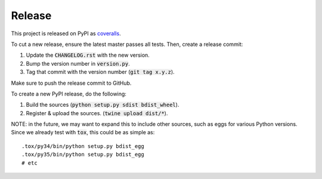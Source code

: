 Release
=======

This project is released on PyPI as `coveralls`_.

To cut a new release, ensure the latest master passes all tests. Then, create a release commit:

1. Update the :code:`CHANGELOG.rst` with the new version.
2. Bump the version number in :code:`version.py`.
3. Tag that commit with the version number (:code:`git tag x.y.z`).

Make sure to push the release commit to GitHub.

To create a new PyPI release, do the following:

1. Build the sources (:code:`python setup.py sdist bdist_wheel`).
2. Register & upload the sources. (:code:`twine upload dist/*`).

NOTE: in the future, we may want to expand this to include other sources, such as eggs for various Python versions. Since we already test with :code:`tox`, this could be as simple as::

    .tox/py34/bin/python setup.py bdist_egg
    .tox/py35/bin/python setup.py bdist_egg
    # etc

.. _`coveralls`: https://pypi.org/project/coveralls/
